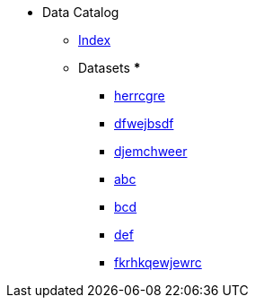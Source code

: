 [.truncate]
* Data Catalog
** xref:data-catalog:fhwiehduwke.adoc[Index]
** Datasets
*** 
*** xref:dataset:herrcgre.adoc[herrcgre]

*** xref:dataset:dfwejbsdf.adoc[dfwejbsdf]

*** xref:dataset:djemchweer.adoc[djemchweer]

*** xref:concept:abc.adoc[abc]

*** xref:concept:bcd.adoc[bcd]

*** xref:concept:def.adoc[def]

*** xref:metric:fkrhkqewjewrc.adoc[fkrhkqewjewrc]

